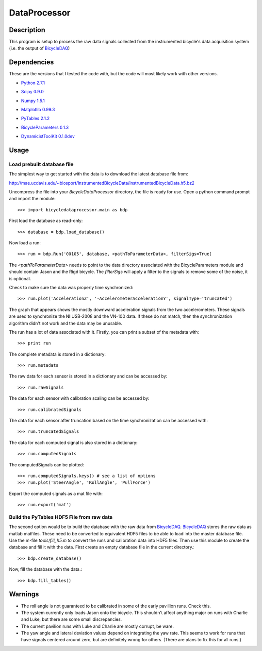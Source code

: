 =============
DataProcessor
=============

Description
===========
This program is setup to process the raw data signals collected from the
instrumented bicycle's data acquisition system (i.e. the output of BicycleDAQ_)

.. _BicycleDAQ: https://github.com/moorepants/BicycleDAQ

Dependencies
============
These are the versions that I tested the code with, but the code will most
likely work with other versions.

- `Python 2.7.1`__
.. __: http://www.python.org
- `Scipy 0.9.0`__
.. __: http://www.scipy.org
- `Numpy 1.5.1`__
.. __: http://numpy.scipy.org
- `Matplotlib 0.99.3`__
.. __: http://matplotlib.sourceforge.net
- `PyTables 2.1.2`__
.. __: http://www.pytables.org
- `BicycleParameters 0.1.3`__
.. __: http://pypi.python.org/pypi/BicycleParameters
- `DynamicistToolKit 0.1.0dev`__
.. __: https://github.com/moorepants/DynamicistToolKit

Usage
=====

Load prebuilt database file
---------------------------

The simplest way to get started with the data is to download the latest
database file from:

http://mae.ucdavis.edu/~biosport/InstrumentedBicycleData/InstrumentedBicycleData.h5.bz2

Uncompress the file into your `BicycleDataProcessor` directory, the file is
ready for use. Open a python command prompt and import the module::

    >>> import bicycledataprocessor.main as bdp

First load the database as read-only::

    >>> database = bdp.load_database()

Now load a run::

    >>> run = bdp.Run('00105', database, <pathToParameterData>, filterSigs=True)

The `<pathToParameterData>` needs to point to the data directory associated
with the BicycleParameters module and should contain Jason and the Rigd
bicycle. The `filterSigs` will apply a filter to the signals to remove some of
the noise, it is optional.

Check to make sure the data was properly time synchronized::

    >>> run.plot('AccelerationZ', '-AccelerometerAccelerationY', signalType='truncated')

The graph that appears shows the mostly downward acceleration signals from the
two accelerometers. These signals are used to synchronize the NI USB-2008 and
the VN-100 data. If these do not match, then the synchronization algorithm
didn't not work and the data may be unusable.

The run has a lot of data associated with it. Firstly, you can print a subset of
the metadata with::

    >>> print run

The complete metadata is stored in a dictionary::

    >>> run.metadata

The raw data for each sensor is stored in a dictionary and can be accessed by::

    >>> run.rawSignals

The data for each sensor with calibration scaling can be accessed by::

    >>> run.calibratedSignals

The data for each sensor after truncation based on the time synchronization can
be accessed with::

    >>> run.truncatedSignals

The data for each computed signal is also stored in a dictionary::

    >>> run.computedSignals

The computedSignals can be plotted::

    >>> run.computedSignals.keys() # see a list of options
    >>> run.plot('SteerAngle', 'RollAngle', 'PullForce')

Export the computed signals as a mat file with::

    >>> run.export('mat')

Build the PyTables HDF5 File from raw data
------------------------------------------

The second option would be to build the database with the raw data from
BicycleDAQ_. BicycleDAQ_ stores the raw data as matlab matfiles. These need to be
converted to equivalent HDF5 files to be able to load into the master database
file. Use the m-file `tools/fill_h5.m` to convert the runs and calibration data
into HDF5 files. Then use this module to create the database and fill it with
the data. First create an empty database file in the current directory.::

    >>> bdp.create_database()

Now, fill the database with the data.::

    >>> bdp.fill_tables()

Warnings
========
- The roll angle is not guaranteed to be calibrated in some of the early
  pavillion runs. Check this.
- The system currently only loads Jason onto the bicycle. This shouldn't affect
  anything major on runs with Charlie and Luke, but there are some small
  discrepancies.
- The current pavilion runs with Luke and Charlie are mostly corrupt, be ware.
- The yaw angle and lateral deviation values depend on integrating the yaw
  rate. This seems to work for runs that have signals centered around zero, but
  are definitely wrong for others. (There are plans to fix this for all runs.)

